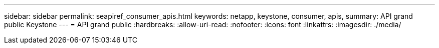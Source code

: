 ---
sidebar: sidebar 
permalink: seapiref_consumer_apis.html 
keywords: netapp, keystone, consumer, apis, 
summary: API grand public Keystone 
---
= API grand public
:hardbreaks:
:allow-uri-read: 
:nofooter: 
:icons: font
:linkattrs: 
:imagesdir: ./media/


